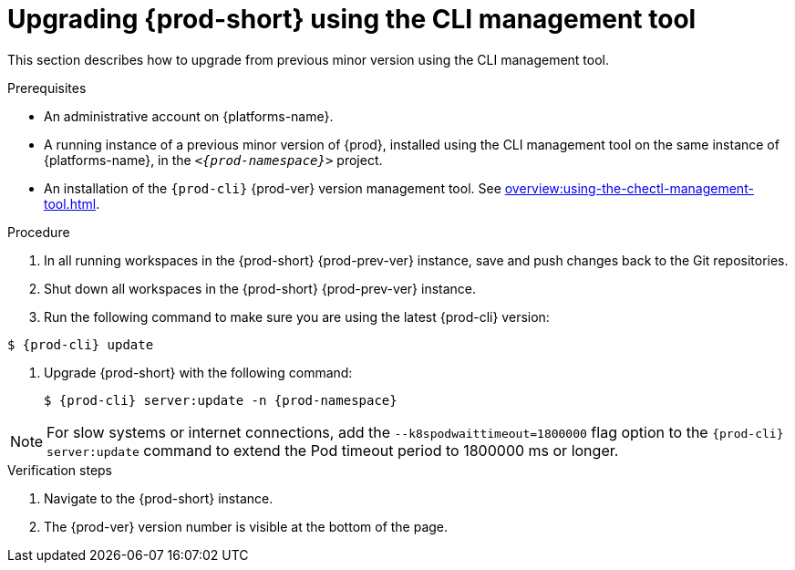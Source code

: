 // Module included in the following assemblies:
//
// upgrading-{prod-id-short}

[id="upgrading-{prod-id-short}-using-the-cli-management-tool_{context}"]
= Upgrading {prod-short} using the CLI management tool

This section describes how to upgrade from previous minor version using the CLI management tool.

.Prerequisites

* An administrative account on {platforms-name}.

* A running instance of a previous minor version of {prod}, installed using the CLI management tool on the same instance of {platforms-name}, in the `__<{prod-namespace}>__` project.

* An installation of the `{prod-cli}` {prod-ver} version management tool. See xref:overview:using-the-chectl-management-tool.adoc[].

.Procedure

. In all running workspaces in the {prod-short} {prod-prev-ver} instance, save and push changes back to the Git repositories.

. Shut down all workspaces in the {prod-short} {prod-prev-ver} instance.

. Run the following command to make sure you are using the latest {prod-cli} version:
----
$ {prod-cli} update
----

. Upgrade {prod-short} with the following command:
+
[subs="+attributes,+quotes"]
----
$ {prod-cli} server:update -n {prod-namespace}
----

[NOTE]
====
For slow systems or internet connections, add the `--k8spodwaittimeout=1800000` flag option to the `{prod-cli} server:update` command to extend the Pod timeout period to 1800000 ms or longer.
====

.Verification steps

. Navigate to the {prod-short} instance.

. The {prod-ver} version number is visible at the bottom of the page.
